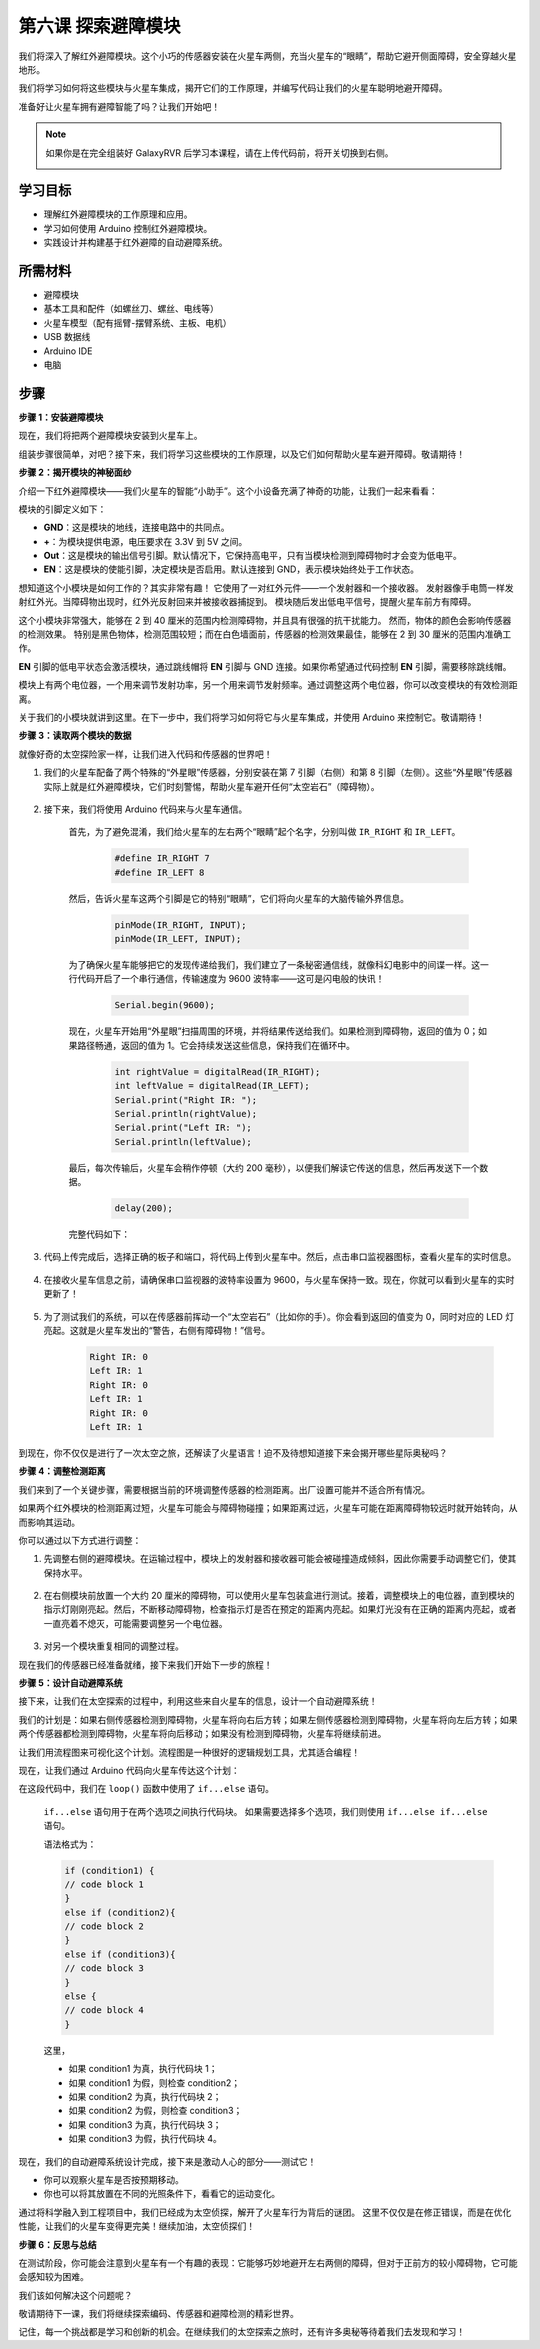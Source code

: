 第六课 探索避障模块
==============================================================

我们将深入了解红外避障模块。这个小巧的传感器安装在火星车两侧，充当火星车的“眼睛”，帮助它避开侧面障碍，安全穿越火星地形。

我们将学习如何将这些模块与火星车集成，揭开它们的工作原理，并编写代码让我们的火星车聪明地避开障碍。

准备好让火星车拥有避障智能了吗？让我们开始吧！

.. raw:: html

   <video width="600" loop autoplay muted>
      <source src="_static/video/car_ir1.mp4" type="video/mp4">
      Your browser does not support the video tag.
   </video>

.. note::

    如果你是在完全组装好 GalaxyRVR 后学习本课程，请在上传代码前，将开关切换到右侧。

    .. image:: img/camera_upload.png
        :width: 500
        :align: center

学习目标
----------------------

* 理解红外避障模块的工作原理和应用。
* 学习如何使用 Arduino 控制红外避障模块。
* 实践设计并构建基于红外避障的自动避障系统。

所需材料
---------------------

* 避障模块
* 基本工具和配件（如螺丝刀、螺丝、电线等）
* 火星车模型（配有摇臂-摆臂系统、主板、电机）
* USB 数据线
* Arduino IDE
* 电脑

步骤
-------------

**步骤 1：安装避障模块**

现在，我们将把两个避障模块安装到火星车上。

.. image:: img/1732529429786.png

组装步骤很简单，对吧？接下来，我们将学习这些模块的工作原理，以及它们如何帮助火星车避开障碍。敬请期待！


**步骤 2：揭开模块的神秘面纱**

介绍一下红外避障模块——我们火星车的智能“小助手”。这个小设备充满了神奇的功能，让我们一起来看看：

.. image:: img/ir_avoid.png
    :width: 300
    :align: center


模块的引脚定义如下：

* **GND**：这是模块的地线，连接电路中的共同点。
* **+**：为模块提供电源，电压要求在 3.3V 到 5V 之间。
* **Out**：这是模块的输出信号引脚。默认情况下，它保持高电平，只有当模块检测到障碍物时才会变为低电平。
* **EN**：这是模块的使能引脚，决定模块是否启用。默认连接到 GND，表示模块始终处于工作状态。

想知道这个小模块是如何工作的？其实非常有趣！
它使用了一对红外元件——一个发射器和一个接收器。
发射器像手电筒一样发射红外光。当障碍物出现时，红外光反射回来并被接收器捕捉到。
模块随后发出低电平信号，提醒火星车前方有障碍。

.. image:: img/ir_receive1.png
    :align: center

这个小模块非常强大，能够在 2 到 40 厘米的范围内检测障碍物，并且具有很强的抗干扰能力。
然而，物体的颜色会影响传感器的检测效果。
特别是黑色物体，检测范围较短；而在白色墙面前，传感器的检测效果最佳，能够在 2 到 30 厘米的范围内准确工作。


**EN** 引脚的低电平状态会激活模块，通过跳线帽将 **EN** 引脚与 GND 连接。如果你希望通过代码控制 **EN** 引脚，需要移除跳线帽。

.. image:: img/ir_cap1.png
    :width: 400
    :align: center

模块上有两个电位器，一个用来调节发射功率，另一个用来调节发射频率。通过调整这两个电位器，你可以改变模块的有效检测距离。

.. image:: img/ir_avoid_pot.png
    :width: 400
    :align: center

关于我们的小模块就讲到这里。在下一步中，我们将学习如何将它与火星车集成，并使用 Arduino 来控制它。敬请期待！


**步骤 3：读取两个模块的数据**

就像好奇的太空探险家一样，让我们进入代码和传感器的世界吧！


#. 我们的火星车配备了两个特殊的“外星眼”传感器，分别安装在第 7 引脚（右侧）和第 8 引脚（左侧）。这些“外星眼”传感器实际上就是红外避障模块，它们时刻警惕，帮助火星车避开任何“太空岩石”（障碍物）。

    .. image:: img/ir_shield.png

#. 接下来，我们将使用 Arduino 代码来与火星车通信。

    首先，为了避免混淆，我们给火星车的左右两个“眼睛”起个名字，分别叫做 ``IR_RIGHT`` 和 ``IR_LEFT``。

        .. code-block:: arduino

            #define IR_RIGHT 7
            #define IR_LEFT 8

    然后，告诉火星车这两个引脚是它的特别“眼睛”，它们将向火星车的大脑传输外界信息。

        .. code-block:: arduino

            pinMode(IR_RIGHT, INPUT);
            pinMode(IR_LEFT, INPUT);

    为了确保火星车能够把它的发现传递给我们，我们建立了一条秘密通信线，就像科幻电影中的间谍一样。这一行代码开启了一个串行通信，传输速度为 9600 波特率——这可是闪电般的快讯！

        .. code-block:: arduino

            Serial.begin(9600);

    现在，火星车开始用“外星眼”扫描周围的环境，并将结果传送给我们。如果检测到障碍物，返回的值为 0；如果路径畅通，返回的值为 1。它会持续发送这些信息，保持我们在循环中。

        .. code-block:: arduino

            int rightValue = digitalRead(IR_RIGHT);
            int leftValue = digitalRead(IR_LEFT);
            Serial.print("Right IR: ");
            Serial.println(rightValue);
            Serial.print("Left IR: ");
            Serial.println(leftValue);


    最后，每次传输后，火星车会稍作停顿（大约 200 毫秒），以便我们解读它传送的信息，然后再发送下一个数据。

        .. code-block:: arduino

            delay(200);

    完整代码如下：

    .. raw:: html
        
        <iframe src=https://create.arduino.cc/editor/sunfounder01/98546821-5f4b-42ae-bc9f-e7ec15544c8b/preview?embed style="height:510px;width:100%;margin:10px 0" frameborder=0></iframe>

#. 代码上传完成后，选择正确的板子和端口，将代码上传到火星车中。然后，点击串口监视器图标，查看火星车的实时信息。

    .. image:: img/ir_open_serial.png

#. 在接收火星车信息之前，请确保串口监视器的波特率设置为 9600，与火星车保持一致。现在，你就可以看到火星车的实时更新了！

    .. image:: img/ir_serial.png

#. 为了测试我们的系统，可以在传感器前挥动一个“太空岩石”（比如你的手）。你会看到返回的值变为 0，同时对应的 LED 灯亮起。这就是火星车发出的“警告，右侧有障碍物！”信号。

    .. code-block::

        Right IR: 0
        Left IR: 1
        Right IR: 0
        Left IR: 1
        Right IR: 0
        Left IR: 1

到现在，你不仅仅是进行了一次太空之旅，还解读了火星语言！迫不及待想知道接下来会揭开哪些星际奥秘吗？

**步骤 4：调整检测距离**

我们来到了一个关键步骤，需要根据当前的环境调整传感器的检测距离。出厂设置可能并不适合所有情况。

如果两个红外模块的检测距离过短，火星车可能会与障碍物碰撞；如果距离过远，火星车可能在距离障碍物较远时就开始转向，从而影响其运动。

你可以通过以下方式进行调整：

1. 先调整右侧的避障模块。在运输过程中，模块上的发射器和接收器可能会被碰撞造成倾斜，因此你需要手动调整它们，使其保持水平。

    .. raw:: html

        <video width="600" loop autoplay muted>
            <source src="_static/video/ir_adjust1.mp4" type="video/mp4">
            Your browser does not support the video tag.
        </video>

2. 在右侧模块前放置一个大约 20 厘米的障碍物，可以使用火星车包装盒进行测试。接着，调整模块上的电位器，直到模块的指示灯刚刚亮起。然后，不断移动障碍物，检查指示灯是否在预定的距离内亮起。如果灯光没有在正确的距离内亮起，或者一直亮着不熄灭，可能需要调整另一个电位器。

    .. raw:: html

        <video width="600" loop autoplay muted>
            <source src="_static/video/ir_adjust2.mp4" type="video/mp4">
            Your browser does not support the video tag.
        </video>


3. 对另一个模块重复相同的调整过程。

现在我们的传感器已经准备就绪，接下来我们开始下一步的旅程！

**步骤 5：设计自动避障系统**

接下来，让我们在太空探索的过程中，利用这些来自火星车的信息，设计一个自动避障系统！

我们的计划是：如果右侧传感器检测到障碍物，火星车将向右后方转；如果左侧传感器检测到障碍物，火星车将向左后方转；如果两个传感器都检测到障碍物，火星车将向后移动；如果没有检测到障碍物，火星车将继续前进。

让我们用流程图来可视化这个计划。流程图是一种很好的逻辑规划工具，尤其适合编程！

.. image:: img/ir_flowchart.png

现在，让我们通过 Arduino 代码向火星车传达这个计划：

.. raw:: html

    <iframe src=https://create.arduino.cc/editor/sunfounder01/af6539d4-7b4b-4e74-a04a-9fa069391d4d/preview?embed style="height:510px;width:100%;margin:10px 0" frameborder=0></iframe>

在这段代码中，我们在 ``loop()`` 函数中使用了 ``if...else`` 语句。

    ``if...else`` 语句用于在两个选项之间执行代码块。
    如果需要选择多个选项，我们则使用 ``if...else if...else`` 语句。

    语法格式为：

    .. code-block:: arduino

        if (condition1) {
        // code block 1
        }
        else if (condition2){
        // code block 2
        }
        else if (condition3){
        // code block 3
        }
        else {
        // code block 4
        }

    这里，

    * 如果 condition1 为真，执行代码块 1；
    * 如果 condition1 为假，则检查 condition2；
    * 如果 condition2 为真，执行代码块 2；
    * 如果 condition2 为假，则检查 condition3；
    * 如果 condition3 为真，执行代码块 3；
    * 如果 condition3 为假，执行代码块 4。

现在，我们的自动避障系统设计完成，接下来是激动人心的部分——测试它！

* 你可以观察火星车是否按预期移动。
* 你也可以将其放置在不同的光照条件下，看看它的运动变化。

通过将科学融入到工程项目中，我们已经成为太空侦探，解开了火星车行为背后的谜团。
这里不仅仅是在修正错误，而是在优化性能，让我们的火星车变得更完美！继续加油，太空侦探们！



**步骤 6：反思与总结**

在测试阶段，你可能会注意到火星车有一个有趣的表现：它能够巧妙地避开左右两侧的障碍，但对于正前方的较小障碍物，它可能会感知较为困难。

我们该如何解决这个问题呢？

敬请期待下一课，我们将继续探索编码、传感器和避障检测的精彩世界。

记住，每一个挑战都是学习和创新的机会。在继续我们的太空探索之旅时，还有许多奥秘等待着我们去发现和学习！
